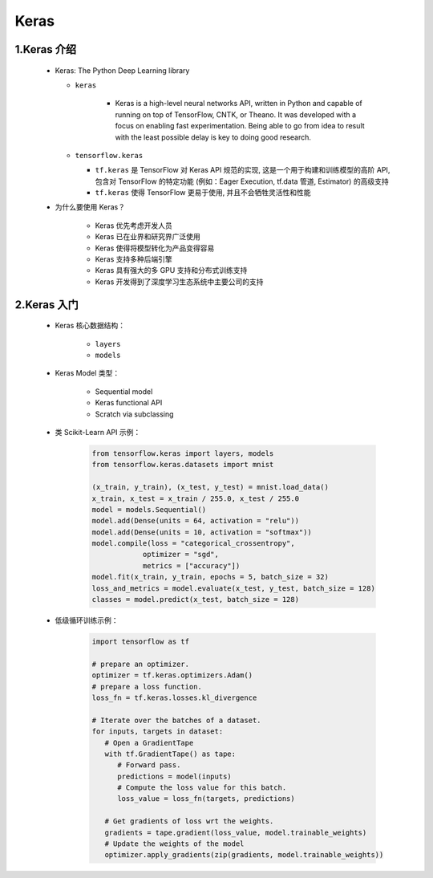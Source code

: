 
Keras
=====

1.Keras 介绍
------------

   -  Keras: The Python Deep Learning library

      - ``keras``
      
         -  Keras is a high-level neural networks API, written in Python and
            capable of running on top of TensorFlow, CNTK, or Theano. It was
            developed with a focus on enabling fast experimentation. Being
            able to go from idea to result with the least possible delay is
            key to doing good research.

      -  ``tensorflow.keras``

         -  ``tf.keras`` 是 TensorFlow 对 Keras API 规范的实现,
            这是一个用于构建和训练模型的高阶 API, 包含对 TensorFlow 的特定功能
            (例如：Eager Execution, tf.data 管道, Estimator) 的高级支持

         -  ``tf.keras`` 使得 TensorFlow 更易于使用, 并且不会牺牲灵活性和性能

   - 为什么要使用 Keras？

      -  Keras 优先考虑开发人员

      -  Keras 已在业界和研究界广泛使用

      -  Keras 使得将模型转化为产品变得容易

      -  Keras 支持多种后端引擎

      -  Keras 具有强大的多 GPU 支持和分布式训练支持

      -  Keras 开发得到了深度学习生态系统中主要公司的支持


2.Keras 入门
--------------

   - Keras 核心数据结构：

      -  ``layers``

      -  ``models``

   - Keras Model 类型：

      -  Sequential model

      -  Keras functional API

      -  Scratch via subclassing

   - 类 Scikit-Learn API 示例：

      .. code:: python

         from tensorflow.keras import layers, models
         from tensorflow.keras.datasets import mnist

         (x_train, y_train), (x_test, y_test) = mnist.load_data()
         x_train, x_test = x_train / 255.0, x_test / 255.0
         model = models.Sequential()
         model.add(Dense(units = 64, activation = "relu"))
         model.add(Dense(units = 10, activation = "softmax"))
         model.compile(loss = "categorical_crossentropy",
                     optimizer = "sgd",
                     metrics = ["accuracy"])
         model.fit(x_train, y_train, epochs = 5, batch_size = 32)
         loss_and_metrics = model.evaluate(x_test, y_test, batch_size = 128)
         classes = model.predict(x_test, batch_size = 128)

   - 低级循环训练示例：

      .. code:: python

         import tensorflow as tf

         # prepare an optimizer.
         optimizer = tf.keras.optimizers.Adam()
         # prepare a loss function.
         loss_fn = tf.keras.losses.kl_divergence

         # Iterate over the batches of a dataset.
         for inputs, targets in dataset:
            # Open a GradientTape
            with tf.GradientTape() as tape:
               # Forward pass.
               predictions = model(inputs)
               # Compute the loss value for this batch.
               loss_value = loss_fn(targets, predictions)

            # Get gradients of loss wrt the weights.
            gradients = tape.gradient(loss_value, model.trainable_weights)
            # Update the weights of the model
            optimizer.apply_gradients(zip(gradients, model.trainable_weights))

